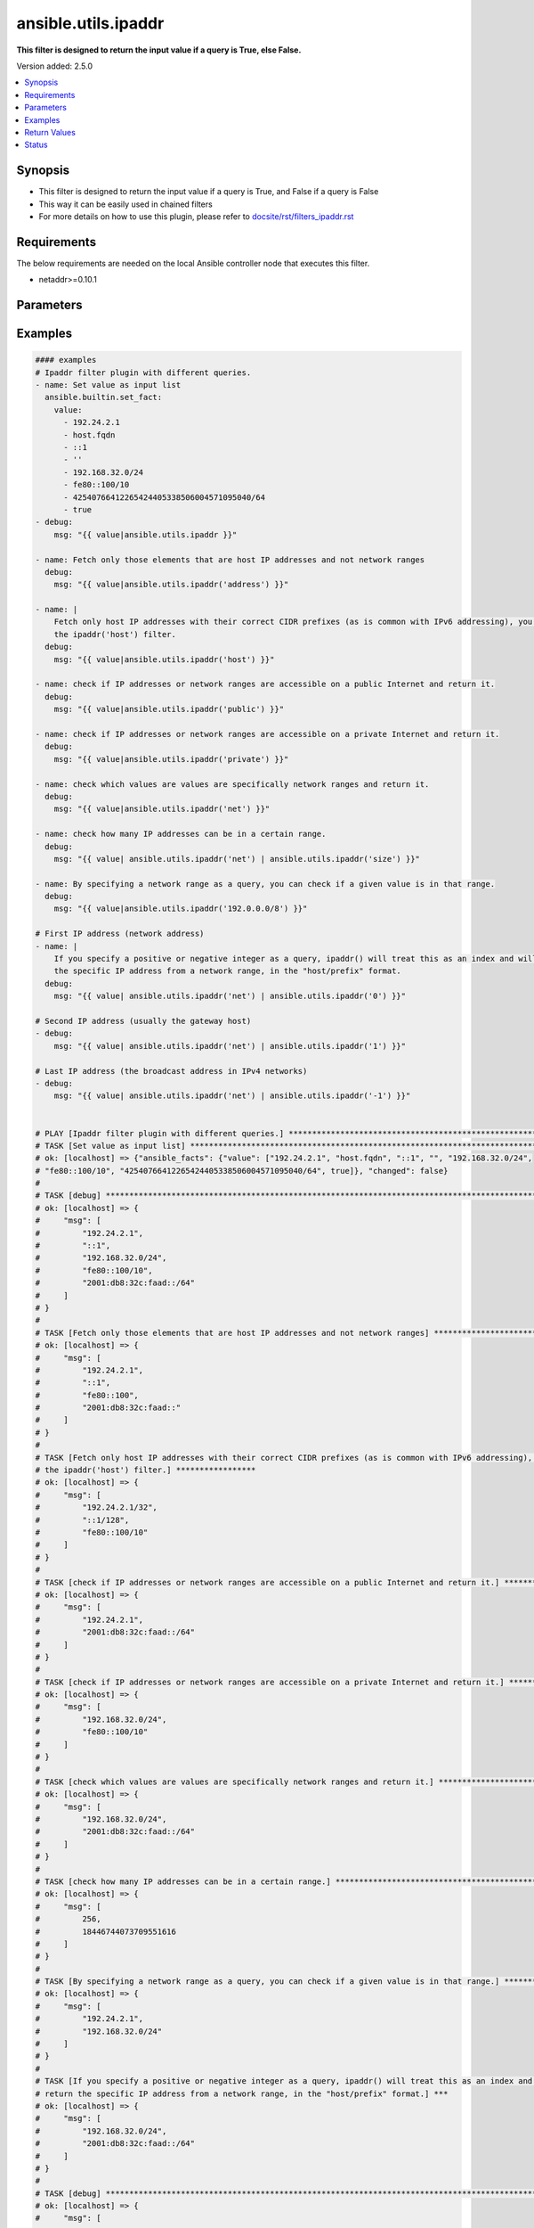 .. _ansible.utils.ipaddr_filter:


********************
ansible.utils.ipaddr
********************

**This filter is designed to return the input value if a query is True, else False.**


Version added: 2.5.0

.. contents::
   :local:
   :depth: 1


Synopsis
--------
- This filter is designed to return the input value if a query is True, and False if a query is False
- This way it can be easily used in chained filters
- For more details on how to use this plugin, please refer to `<docsite/rst/filters_ipaddr.rst>`_



Requirements
------------
The below requirements are needed on the local Ansible controller node that executes this filter.

- netaddr>=0.10.1


Parameters
----------

.. raw:: html

    <table  border=0 cellpadding=0 class="documentation-table">
        <tr>
            <th colspan="1">Parameter</th>
            <th>Choices/<font color="blue">Defaults</font></th>
                <th>Configuration</th>
            <th width="100%">Comments</th>
        </tr>
            <tr>
                <td colspan="1">
                    <div class="ansibleOptionAnchor" id="parameter-"></div>
                    <b>alias</b>
                    <a class="ansibleOptionLink" href="#parameter-" title="Permalink to this option"></a>
                    <div style="font-size: small">
                        <span style="color: purple">string</span>
                    </div>
                </td>
                <td>
                </td>
                    <td>
                    </td>
                <td>
                        <div>type of filter. example ipaddr, ipv4, ipv6, ipwrap</div>
                </td>
            </tr>
            <tr>
                <td colspan="1">
                    <div class="ansibleOptionAnchor" id="parameter-"></div>
                    <b>query</b>
                    <a class="ansibleOptionLink" href="#parameter-" title="Permalink to this option"></a>
                    <div style="font-size: small">
                        <span style="color: purple">string</span>
                    </div>
                </td>
                <td>
                        <b>Default:</b><br/><div style="color: blue">""</div>
                </td>
                    <td>
                    </td>
                <td>
                        <div>You can provide a single argument to each ipaddr() filter.</div>
                        <div>The filter will then treat it as a query and return values modified by that query.</div>
                        <div>Types of queries include: 1. query by name: ansible.utils.ipaddr(&#x27;address&#x27;), ansible.utils.ipv4(&#x27;network&#x27;); 2. query by CIDR range: ansible.utils.ipaddr(&#x27;192.168.0.0/24&#x27;), ansible.utils.ipv6(&#x27;2001:db8::/32&#x27;); 3. query by index number: ansible.utils.ipaddr(&#x27;1&#x27;), ansible.utils.ipaddr(&#x27;-1&#x27;);</div>
                </td>
            </tr>
            <tr>
                <td colspan="1">
                    <div class="ansibleOptionAnchor" id="parameter-"></div>
                    <b>value</b>
                    <a class="ansibleOptionLink" href="#parameter-" title="Permalink to this option"></a>
                    <div style="font-size: small">
                        <span style="color: purple">raw</span>
                         / <span style="color: red">required</span>
                    </div>
                </td>
                <td>
                </td>
                    <td>
                    </td>
                <td>
                        <div>list of subnets or individual address or any other values input for ipaddr plugin</div>
                </td>
            </tr>
            <tr>
                <td colspan="1">
                    <div class="ansibleOptionAnchor" id="parameter-"></div>
                    <b>version</b>
                    <a class="ansibleOptionLink" href="#parameter-" title="Permalink to this option"></a>
                    <div style="font-size: small">
                        <span style="color: purple">integer</span>
                    </div>
                </td>
                <td>
                </td>
                    <td>
                    </td>
                <td>
                        <div>Ip version 4 or 6</div>
                </td>
            </tr>
    </table>
    <br/>




Examples
--------

.. code-block:: yaml

    #### examples
    # Ipaddr filter plugin with different queries.
    - name: Set value as input list
      ansible.builtin.set_fact:
        value:
          - 192.24.2.1
          - host.fqdn
          - ::1
          - ''
          - 192.168.32.0/24
          - fe80::100/10
          - 42540766412265424405338506004571095040/64
          - true
    - debug:
        msg: "{{ value|ansible.utils.ipaddr }}"

    - name: Fetch only those elements that are host IP addresses and not network ranges
      debug:
        msg: "{{ value|ansible.utils.ipaddr('address') }}"

    - name: |
        Fetch only host IP addresses with their correct CIDR prefixes (as is common with IPv6 addressing), you can use
        the ipaddr('host') filter.
      debug:
        msg: "{{ value|ansible.utils.ipaddr('host') }}"

    - name: check if IP addresses or network ranges are accessible on a public Internet and return it.
      debug:
        msg: "{{ value|ansible.utils.ipaddr('public') }}"

    - name: check if IP addresses or network ranges are accessible on a private Internet and return it.
      debug:
        msg: "{{ value|ansible.utils.ipaddr('private') }}"

    - name: check which values are values are specifically network ranges and return it.
      debug:
        msg: "{{ value|ansible.utils.ipaddr('net') }}"

    - name: check how many IP addresses can be in a certain range.
      debug:
        msg: "{{ value| ansible.utils.ipaddr('net') | ansible.utils.ipaddr('size') }}"

    - name: By specifying a network range as a query, you can check if a given value is in that range.
      debug:
        msg: "{{ value|ansible.utils.ipaddr('192.0.0.0/8') }}"

    # First IP address (network address)
    - name: |
        If you specify a positive or negative integer as a query, ipaddr() will treat this as an index and will return
        the specific IP address from a network range, in the "host/prefix" format.
      debug:
        msg: "{{ value| ansible.utils.ipaddr('net') | ansible.utils.ipaddr('0') }}"

    # Second IP address (usually the gateway host)
    - debug:
        msg: "{{ value| ansible.utils.ipaddr('net') | ansible.utils.ipaddr('1') }}"

    # Last IP address (the broadcast address in IPv4 networks)
    - debug:
        msg: "{{ value| ansible.utils.ipaddr('net') | ansible.utils.ipaddr('-1') }}"


    # PLAY [Ipaddr filter plugin with different queries.] ******************************************************************
    # TASK [Set value as input list] ***************************************************************************************
    # ok: [localhost] => {"ansible_facts": {"value": ["192.24.2.1", "host.fqdn", "::1", "", "192.168.32.0/24",
    # "fe80::100/10", "42540766412265424405338506004571095040/64", true]}, "changed": false}
    #
    # TASK [debug] ********************************************************************************************************
    # ok: [localhost] => {
    #     "msg": [
    #         "192.24.2.1",
    #         "::1",
    #         "192.168.32.0/24",
    #         "fe80::100/10",
    #         "2001:db8:32c:faad::/64"
    #     ]
    # }
    #
    # TASK [Fetch only those elements that are host IP addresses and not network ranges] ***********************************
    # ok: [localhost] => {
    #     "msg": [
    #         "192.24.2.1",
    #         "::1",
    #         "fe80::100",
    #         "2001:db8:32c:faad::"
    #     ]
    # }
    #
    # TASK [Fetch only host IP addresses with their correct CIDR prefixes (as is common with IPv6 addressing), you can use
    # the ipaddr('host') filter.] *****************
    # ok: [localhost] => {
    #     "msg": [
    #         "192.24.2.1/32",
    #         "::1/128",
    #         "fe80::100/10"
    #     ]
    # }
    #
    # TASK [check if IP addresses or network ranges are accessible on a public Internet and return it.] ********************
    # ok: [localhost] => {
    #     "msg": [
    #         "192.24.2.1",
    #         "2001:db8:32c:faad::/64"
    #     ]
    # }
    #
    # TASK [check if IP addresses or network ranges are accessible on a private Internet and return it.] *******************
    # ok: [localhost] => {
    #     "msg": [
    #         "192.168.32.0/24",
    #         "fe80::100/10"
    #     ]
    # }
    #
    # TASK [check which values are values are specifically network ranges and return it.] **********************************
    # ok: [localhost] => {
    #     "msg": [
    #         "192.168.32.0/24",
    #         "2001:db8:32c:faad::/64"
    #     ]
    # }
    #
    # TASK [check how many IP addresses can be in a certain range.] *********************************************************
    # ok: [localhost] => {
    #     "msg": [
    #         256,
    #         18446744073709551616
    #     ]
    # }
    #
    # TASK [By specifying a network range as a query, you can check if a given value is in that range.] ********************
    # ok: [localhost] => {
    #     "msg": [
    #         "192.24.2.1",
    #         "192.168.32.0/24"
    #     ]
    # }
    #
    # TASK [If you specify a positive or negative integer as a query, ipaddr() will treat this as an index and will
    # return the specific IP address from a network range, in the "host/prefix" format.] ***
    # ok: [localhost] => {
    #     "msg": [
    #         "192.168.32.0/24",
    #         "2001:db8:32c:faad::/64"
    #     ]
    # }
    #
    # TASK [debug] *********************************************************************************************************
    # ok: [localhost] => {
    #     "msg": [
    #         "192.168.32.1/24",
    #         "2001:db8:32c:faad::1/64"
    #     ]
    # }
    #
    # TASK [debug] ********************************************************************************************************
    # ok: [localhost] => {
    #     "msg": [
    #         "192.168.32.255/24",
    #         "2001:db8:32c:faad:ffff:ffff:ffff:ffff/64"
    #     ]
    # }



Return Values
-------------
Common return values are documented `here <https://docs.ansible.com/ansible/latest/reference_appendices/common_return_values.html#common-return-values>`_, the following are the fields unique to this filter:

.. raw:: html

    <table border=0 cellpadding=0 class="documentation-table">
        <tr>
            <th colspan="1">Key</th>
            <th>Returned</th>
            <th width="100%">Description</th>
        </tr>
            <tr>
                <td colspan="1">
                    <div class="ansibleOptionAnchor" id="return-"></div>
                    <b>data</b>
                    <a class="ansibleOptionLink" href="#return-" title="Permalink to this return value"></a>
                    <div style="font-size: small">
                      <span style="color: purple">raw</span>
                    </div>
                </td>
                <td></td>
                <td>
                            <div>Returns values valid for a particular query.</div>
                    <br/>
                </td>
            </tr>
    </table>
    <br/><br/>


Status
------


Authors
~~~~~~~

- Ashwini Mhatre (@amhatre)


.. hint::
    Configuration entries for each entry type have a low to high priority order. For example, a variable that is lower in the list will override a variable that is higher up.
